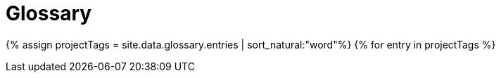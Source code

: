 = Glossary
:last_updated: 11/19/2019
:linkattrs:
:experimental:
:page-layout: default-cloud
:page-aliases: /reference/glossary.adoc
:description: ThoughtSpot has its own company-specific terminology, which is useful to know.


{% assign projectTags = site.data.glossary.entries | sort_natural:"word"%} {% for entry in projectTags %}
